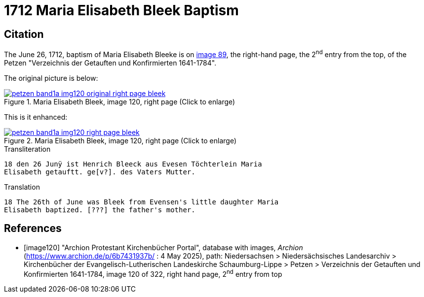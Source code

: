 = 1712 Maria Elisabeth Bleek Baptism
:page-role: doc-width

== Citation

The June 26, 1712, baptism of Maria Elisabeth Bleeke is on <<image120, image 89>>, the right-hand page,
the 2^nd^ entry from the top, of the Petzen "Verzeichnis der Getauften und Konfirmierten 1641-1784".

The original picture is below:

image::petzen-band1a-img120-original-right-page-bleek.png[align=left,title='Maria Elisabeth Bleek, image 120, right page (Click to enlarge)',link=self]

This is it enhanced:

image::petzen-band1a-img120-right-page-bleek.png[align=left,title='Maria Elisabeth Bleek, image 120, right page (Click to enlarge)',link=self]

.Transliteration
....
18 den 26 Junÿ ist Henrich Bleeck aus Evesen Töchterlein Maria
Elisabeth getauftt. ge[v?]. des Vaters Mutter.
....

.Translation
....
18 The 26th of June was Bleek from Evensen's little daughter Maria 
Elisabeth baptized. [???] the father's mother.
....



[bibliography]
== References

* [[[image120]]] "Archion Protestant Kirchenbücher Portal", database with images, _Archion_ (https://www.archion.de/p/6b7431937b/ : 4 May 2025),
path: Niedersachsen > Niedersächsisches Landesarchiv > Kirchenbücher der Evangelisch-Lutherischen Landeskirche Schaumburg-Lippe > Petzen > Verzeichnis der Getauften und Konfirmierten 1641-1784,
image 120 of 322, right hand page, 2^nd^ entry from top
